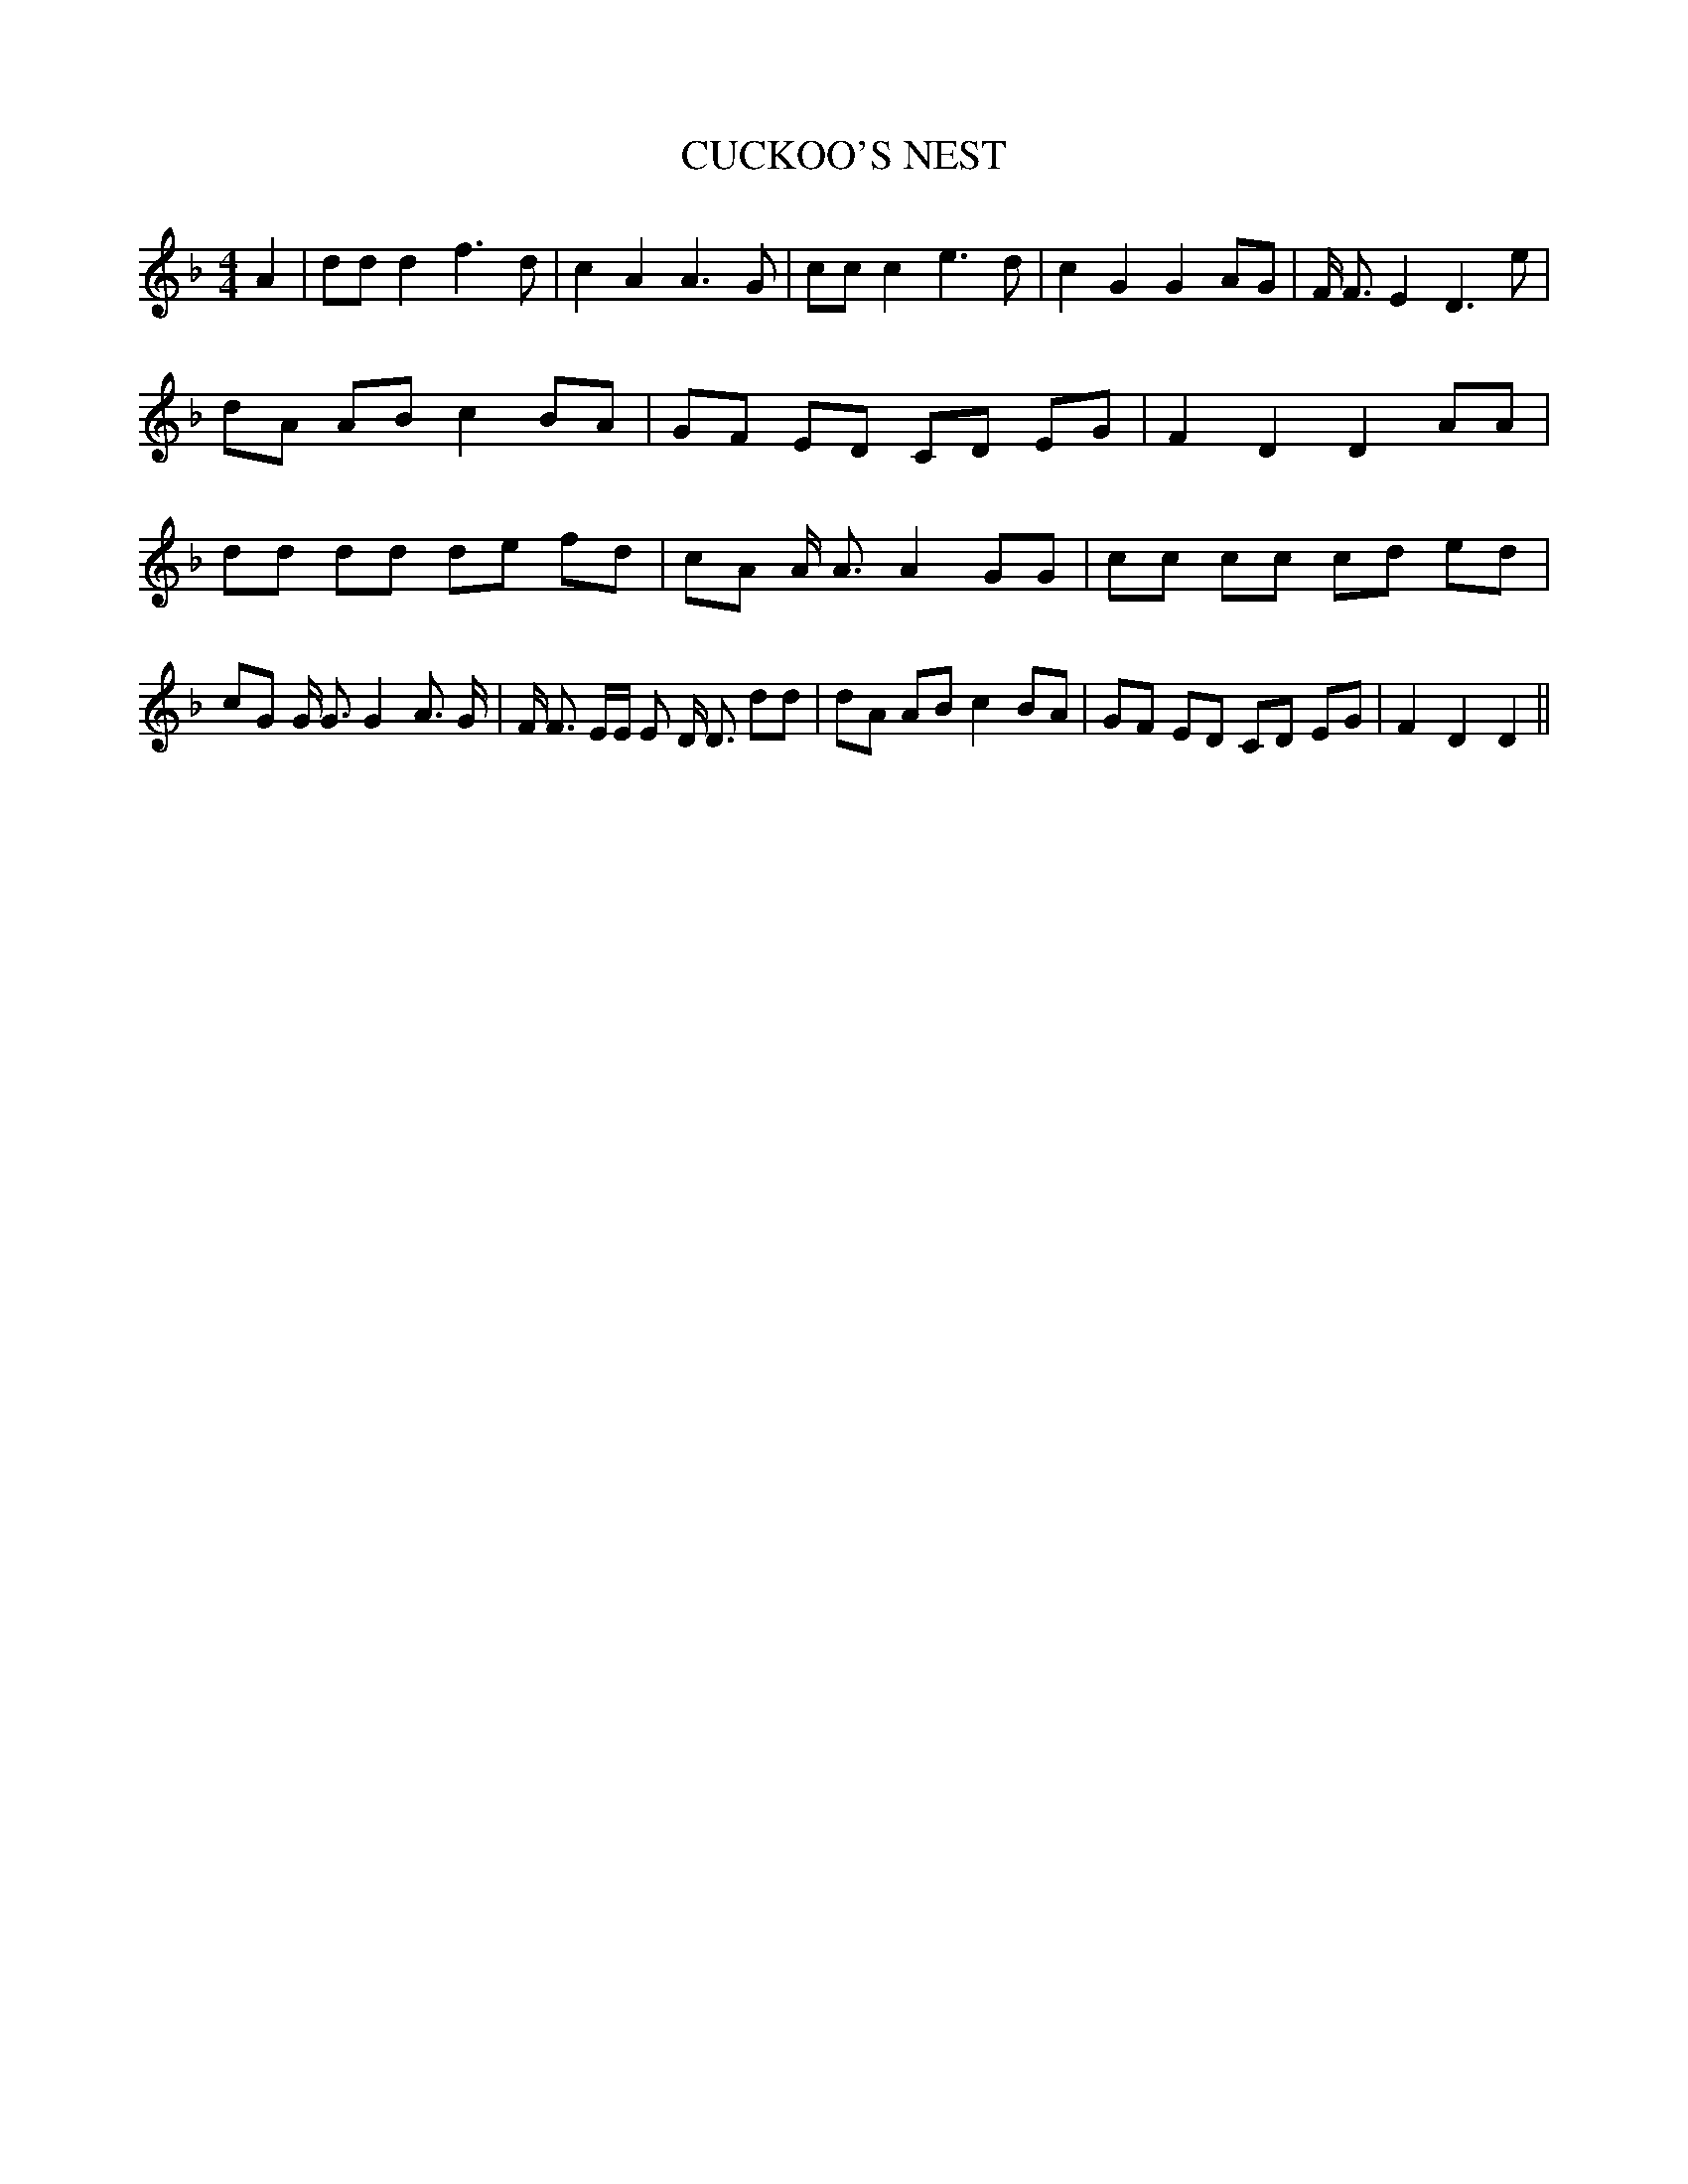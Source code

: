 % Generated more or less automatically by swtoabc by Erich Rickheit KSC
X:1
T:CUCKOO'S NEST
M:4/4
L:1/8
K:F
 A2| dd d2 f3 d| c2 A2 A3 G| cc c2 e3 d| c2 G2 G2 AG| F/2 F3/2 E2 D3 e|\
 dA AB c2 BA| GF ED CD EG| F2 D2 D2 AA| dd dd de fd| cA A/2 A3/2 A2 GG|\
 cc cc cd ed| cG G/2 G3/2 G2 A3/2 G/2| F/2 F3/2 E/2E/2 E D/2 D3/2 dd|\
 dA AB c2 BA| GF ED CD EG| F2 D2 D2||

